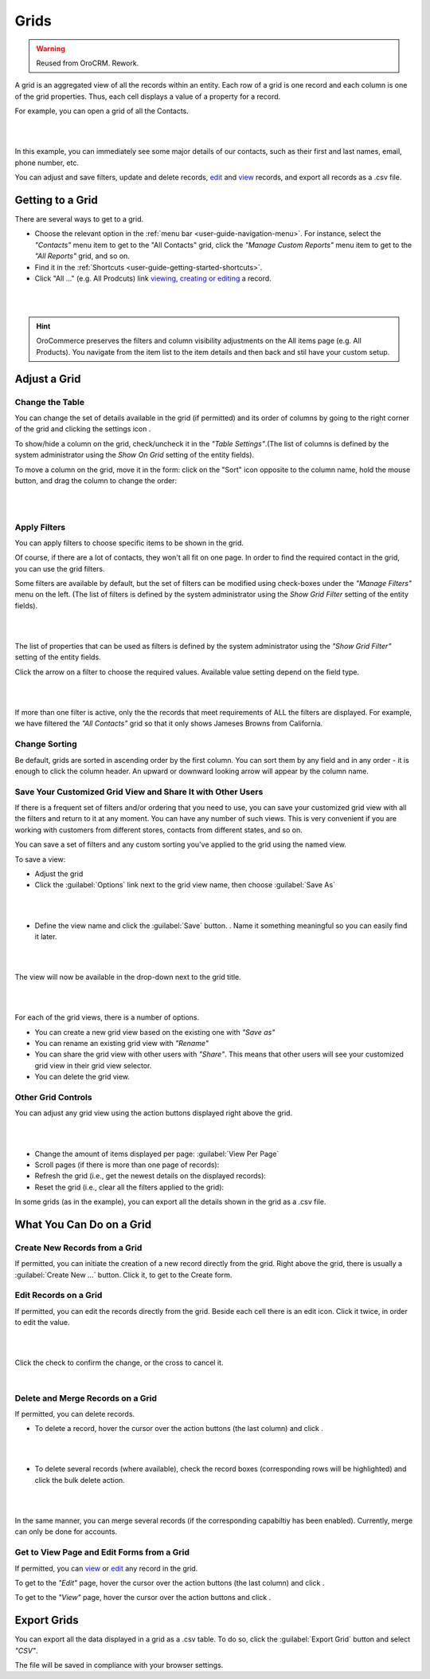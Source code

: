 Grids
=====

.. warning:: Reused from OroCRM. Rework.

A grid is an aggregated view of all the records within an entity. Each row of a grid is one record and each column is 
one of the grid properties. Thus, each cell displays a value of a property for a record.

For example, you can open a grid of all the Contacts. 

|

.. image:: /completeReference/img/Advanced/data_management/grid/grid_01.png

|

In this example, you can immediately see some major details of our contacts, such as their first and last names, email, 
phone number, etc.

You can adjust and save filters, update and delete records, 
`edit <../../../completeReference/Advanced/dataManagement/form.html>`_ and `view`_ records, and export all records as a .csv file.

Getting to a Grid
-----------------

There are several ways to get to a grid.

- Choose the relevant option in the :ref:`menu bar <user-guide-navigation-menu>`. For instance, select the *"Contacts"* 
  menu item to get to the "All Contacts" grid, click the *"Manage Custom Reports"* menu item to get to the 
  *"All Reports"* grid, and so on.
 
  
- Find it in the :ref:`Shortcuts <user-guide-getting-started-shortcuts>`.

- Click "All ..." (e.g. All Prodcuts) link `viewing`_, `creating or editing <../../../completeReference/Advanced/dataManagement/form.html>`_ a record. 

.. _view: view.html

.. _viewing: view.html

|

.. image:: /completeReference/img/Advanced/data_management/grid/grid_from_view.png

|

.. hint::

    OroCommerce preserves the filters and column visibility adjustments on the All items page (e.g. All Products). You navigate from the item list to the item details and then back and stil have your custom setup.

.. _user-guide-ui-components-grids-adjust:    

Adjust a Grid
-------------

.. _user-guide-ui-components-grids-change-table:

Change the Table
^^^^^^^^^^^^^^^^

You can change the set of details available in the grid (if permitted) and its order of columns by going to the right 
corner of the grid and clicking the settings icon |IcSettings|.

To show/hide a column on the grid, check/uncheck it in the *"Table Settings"*.(The list of columns is defined 
by the system administrator using the *Show On Grid* setting of the entity fields).

To move a column on the grid, move it in the form: click on the "Sort" icon opposite to the column name, hold the mouse 
button, and drag the column to change the order:

|

.. image:: /completeReference/img/Advanced/data_management/grid/grid_table_settings.png

|

.. _user-guide-ui-components-grid-filters:

Apply Filters
^^^^^^^^^^^^^

You can apply filters to choose specific items to be shown in the grid. 

Of course, if there are a lot of contacts, they won't all fit on one page. In order to find the required contact in the 
grid, you can use the grid filters. 

Some filters are available by default, but the set of filters can be modified using check-boxes under the 
*"Manage Filters"* menu on the left. (The list of filters is defined 
by the system administrator using the *Show Grid Filter* setting of the entity fields).

|

.. image:: /completeReference/img/Advanced/data_management/grid/grid_filters.png

|

The list of properties that can be used as filters is defined by the system administrator using the *"Show Grid Filter"* 
setting of the entity fields. 


Click the arrow on a filter to choose the required values. Available value setting depend on the field type. 

|

.. image:: /completeReference/img/Advanced/data_management/grid/grid_filters_define.png

|

If more than one filter is active, only the the records that meet requirements of ALL the filters are displayed. For 
example, we have filtered the *"All Contacts"* grid so that it only shows Jameses Browns from California.

.. image:: /completeReference/img/Advanced/data_management/grid/grid_02.png


Change Sorting
^^^^^^^^^^^^^^

Be default, grids are sorted in ascending order by the first column. You can sort them by any field and in any order - 
it is enough to click the column header. An upward or downward looking arrow will appear by the column name.


.. _user-guide-ui-components-grid-customized:

Save Your Customized Grid View and Share It with Other Users
^^^^^^^^^^^^^^^^^^^^^^^^^^^^^^^^^^^^^^^^^^^^^^^^^^^^^^^^^^^^

If there is a frequent set of filters and/or ordering that you need to use, you can save your customized grid view with 
all the filters and return to it at any moment. You can have any number of such views. This is very convenient if you 
are working with customers from different stores, contacts from different states, and so on. 

You can save a set of filters and  any custom sorting you've applied to the grid using the named view.

To save a view:

- Adjust the grid

- Click the :guilabel:`Options` link next to the grid view name, then choose :guilabel:`Save As` 

|

.. image:: /completeReference/img/Advanced/data_management/grid/grid_custom_view_01.png

|

- Define the view name and click the :guilabel:`Save` button. . Name it something meaningful so you can easily find it 
  later.

|

.. image:: /completeReference/img/Advanced/data_management/grid/grid_custom_view_02.png

|

The view will now be available in the drop-down next to the grid title.

|

.. image:: /completeReference/img/Advanced/data_management/grid/grid_custom_view_03.png

|    

For each of the grid views, there is a number of options.

.. image:: /completeReference/img/Advanced/data_management/grid/grid_custom_view_04.png

- You can create a new grid view based on the existing one with *"Save as"*
- You can rename an existing grid view with *"Rename"*
- You can share the grid view with other users with *"Share"*. This means that other users will see your customized 
  grid view in their grid view selector.
- You can delete the grid view.

.. _user-guide-ui-components-grid-action-buttons:

Other Grid Controls
^^^^^^^^^^^^^^^^^^^

You can adjust any grid view using the action buttons displayed right above the grid.

|

.. image:: /completeReference/img/Advanced/data_management/grid/grid_action_buttons.png

|

- Change the amount of items displayed per page: :guilabel:`View Per Page`

- Scroll pages (if there is more than one page of records): |ScrollPage|

- Refresh the grid (i.e., get the newest details on the displayed records): |BRefresh|

- Reset the grid (i.e., clear all the filters applied to the grid): |BReset|



In some grids (as in the example), you can export all the details shown in the grid as a .csv file.


.. _user-guide-ui-components-grid-action-icons:

What You Can Do on a Grid
-------------------------

Create New Records from a Grid
^^^^^^^^^^^^^^^^^^^^^^^^^^^^^^

If permitted, you can initiate the creation of a new record directly from the grid.
Right above the grid, there is usually a :guilabel:`Create New ...` button. Click it, to get to the Create form.

.. _user-guide-ui-components-grid-edit:

Edit Records on a Grid
^^^^^^^^^^^^^^^^^^^^^^

If permitted, you can edit the records directly from the grid. Beside each cell there is an edit icon. Click it twice, 
in order to edit the value. 

|

.. image:: /completeReference/img/Advanced/data_management/grid/grid_edit.png

|

Click the check to confirm the change, or the cross to cancel it.

|

.. image:: /completeReference/img/Advanced/data_management/grid/grid_edit_confirm.png


.. _user-guide-ui-components-grids-delete-merge:

Delete and Merge Records on a Grid
^^^^^^^^^^^^^^^^^^^^^^^^^^^^^^^^^^

If permitted, you can delete records.

- To delete a record, hover the cursor over the action buttons (the last column) and click |IcDelete|.

|

.. image:: /completeReference/img/Advanced/data_management/grid/grid_delete.png

|


- To delete several records (where available), check the record boxes (corresponding rows will be highlighted) and 
  click the bulk delete action.

|
  
.. image:: /completeReference/img/Advanced/data_management/grid/grids_delete_bulk.png

|

In the same manner, you can merge several records (if the corresponding capabiltiy has 
been enabled). Currently, merge can only be done for  accounts.


Get to View Page and Edit Forms from a Grid
^^^^^^^^^^^^^^^^^^^^^^^^^^^^^^^^^^^^^^^^^^^

If permitted, you can `view`_ or 
`edit <../../../completeReference/Advanced/dataManagement/form.html>`_ any record in the grid.
 

To get to the *"Edit"* page, hover the cursor over the action buttons (the last column) and click |IcEdit|.  

To get to the *"View"* page, hover the cursor over the action buttons and click |IcView|. 

 
.. _user-guide-ui-components-grid-action-buttons-export:

Export Grids
------------

You can export all the data displayed in a grid as a .csv table. To do so, click the 
:guilabel:`Export Grid` button and select *"CSV"*.

.. image:: /completeReference/img/Advanced/data_management/grid/export_grid.png

The file will be saved in compliance with your browser settings.

 
 
.. |IcDelete| image:: /completeReference/img/common/buttons/IcDelete.png
   :align: middle
   
.. |IcSettings| image:: /completeReference/img/common/buttons/IcSettings.png
   :align: middle

.. |IcEdit| image:: /completeReference/img/common/buttons/IcEdit.png
   :align: middle

.. |IcView| image:: /completeReference/img/common/buttons/IcView.png
   :align: middle
   
.. |IcBulk| image:: /completeReference/img/common/buttons/IcBulk.png
   :align: middle
   
.. |ScrollPage| image:: /completeReference/img/common/buttons/scroll_page.png
   :align: middle
   
.. |BRefresh| image:: /completeReference/img/common/buttons/BRefresh.png
   :align: middle
   
.. |BReset| image:: /completeReference/img/common/buttons/BReset.png
   :align: middle

